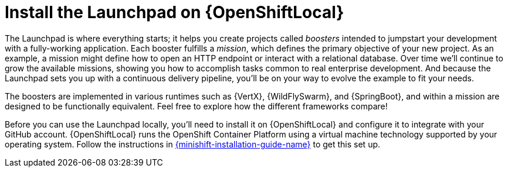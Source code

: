 = Install the Launchpad on {OpenShiftLocal}

The Launchpad is where everything starts; it helps you create projects called _boosters_ intended to jumpstart your development with a fully-working application.  Each booster fulfills a _mission_, which defines the primary objective of your new project.  As an example, a mission might define how to open an HTTP endpoint or interact with a relational database.  Over time we'll continue to grow the available missions, showing you how to accomplish tasks common to real enterprise development.  And because the Launchpad sets you up with a continuous delivery pipeline, you'll be on your way to evolve the example to fit your needs.

The boosters are implemented in various runtimes such as {VertX}, {WildFlySwarm}, and {SpringBoot}, and within a mission are designed to be functionally equivalent.  Feel free to explore how the different frameworks compare!

Before you can use the Launchpad locally, you'll need to install it on {OpenShiftLocal} and configure it to integrate with your GitHub account.  {OpenShiftLocal} runs the OpenShift Container Platform using a virtual machine technology supported by your operating system.  Follow the instructions in link:{link-launchpad-openshift-local-install-guide}[{minishift-installation-guide-name}] to get this set up.